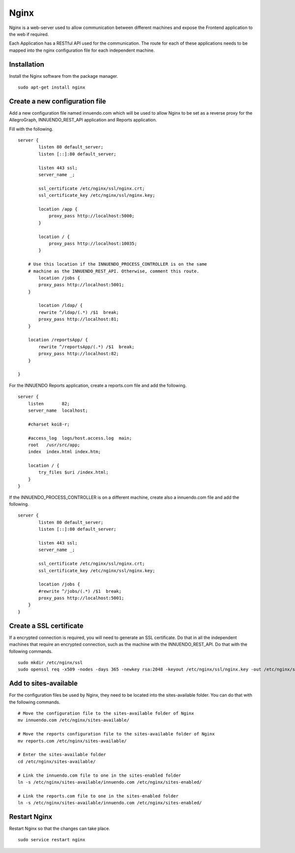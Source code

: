 Nginx
=====

Nginx is a web-server used to allow communication between different machines
and expose the Frontend application to the web if required.

Each Application has a RESTful API used for the communication. The route for
each of these applications needs to be mapped into the nginx configuration
file for each independent machine.

Installation
------------

Install the Nginx software from the package manager.

::

    sudo apt-get install nginx

Create a new configuration file
-------------------------------

Add a new configuration file named innuendo.com which will be used to allow
Nginx to be set as a reverse proxy for the AllegroGraph, INNUENDO_REST_API
application and Reports application.

Fill with the following.

::

    server {
	    listen 80 default_server;
	    listen [::]:80 default_server;

	    listen 443 ssl;
	    server_name _;

	    ssl_certificate /etc/nginx/ssl/nginx.crt;
            ssl_certificate_key /etc/nginx/ssl/nginx.key;

	    location /app {
	        proxy_pass http://localhost:5000;
	    }

	    location / {
	        proxy_pass http://localhost:10035;
	    }

        # Use this location if the INNUENDO_PROCESS_CONTROLLER is on the same
        # machine as the INNUENDO_REST_API. Otherwise, comment this route.
	    location /jobs {
            proxy_pass http://localhost:5001;
        }

	    location /ldap/ {
            rewrite ^/ldap/(.*) /$1  break;
            proxy_pass http://localhost:81;
        }

        location /reportsApp/ {
            rewrite ^/reportsApp/(.*) /$1  break;
            proxy_pass http://localhost:82;
        }

    }

For the INNUENDO Reports application, create a reports.com file and add the
following.

::

    server {
        listen       82;
        server_name  localhost;

        #charset koi8-r;

        #access_log  logs/host.access.log  main;
        root   /usr/src/app;
        index  index.html index.htm;

        location / {
            try_files $uri /index.html;
        }
    }


If the INNUENDO_PROCESS_CONTROLLER is on a different machine, create also a
innuendo.com file and add the following.

::

    server {
	    listen 80 default_server;
	    listen [::]:80 default_server;

	    listen 443 ssl;
	    server_name _;

	    ssl_certificate /etc/nginx/ssl/nginx.crt;
            ssl_certificate_key /etc/nginx/ssl/nginx.key;

	    location /jobs {
            #rewrite ^/jobs/(.*) /$1  break;
            proxy_pass http://localhost:5001;
        }
    }


Create a SSL certificate
------------------------

If a encrypted connection is required, you will need to generate an SSL
certificate. Do that in all the independent machines that require an
encrypted connection, such as the machine with the INNUENDO_REST_API.
Do that with the following commands.

::

    sudo mkdir /etc/nginx/ssl
    sudo openssl req -x509 -nodes -days 365 -newkey rsa:2048 -keyout /etc/nginx/ssl/nginx.key -out /etc/nginx/ssl/nginx.crt

Add to sites-available
----------------------

For the configuration files be used by Nginx, they need to be located into
the sites-available folder. You can do that with the following commands.

::

    # Move the configuration file to the sites-available folder of Nginx
    mv innuendo.com /etc/nginx/sites-available/

    # Move the reports configuration file to the sites-available folder of Nginx
    mv reports.com /etc/nginx/sites-available/

    # Enter the sites-available folder
    cd /etc/nginx/sites-available/

    # Link the innuendo.com file to one in the sites-enabled folder
    ln -s /etc/nginx/sites-available/innuendo.com /etc/nginx/sites-enabled/

    # Link the reports.com file to one in the sites-enabled folder
    ln -s /etc/nginx/sites-available/innuendo.com /etc/nginx/sites-enabled/

Restart Nginx
-------------

Restart Nginx so that the changes can take place.

::

    sudo service restart nginx
